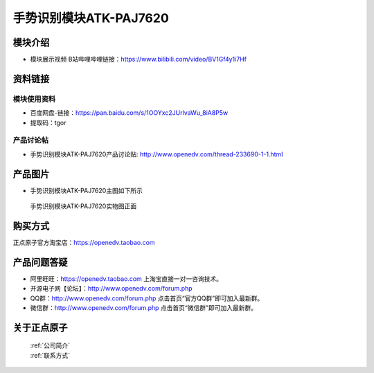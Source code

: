 .. 正点原子产品资料汇总, created by 2020-03-19 正点原子-alientek 

手势识别模块ATK-PAJ7620
============================================

模块介绍
----------

- ``模块展示视频`` B站哔哩哔哩链接：https://www.bilibili.com/video/BV1Gf4y1i7Hf

资料链接
------------

模块使用资料
^^^^^^^^^^

- 百度网盘-链接：https://pan.baidu.com/s/1OOYxc2JUrlvaWu_8iA8P5w
- 提取码：tgor
  
产品讨论帖
^^^^^^^^^^

- 手势识别模块ATK-PAJ7620产品讨论贴: http://www.openedv.com/thread-233690-1-1.html


产品图片
--------

- 手势识别模块ATK-PAJ7620主图如下所示

.. _pic_major_paj7620:

.. figure:: media/paj7620.png


   
  手势识别模块ATK-PAJ7620实物图正面




购买方式
-------- 

正点原子官方淘宝店：https://openedv.taobao.com 




产品问题答疑
------------

- 阿里旺旺：https://openedv.taobao.com 上淘宝直接一对一咨询技术。  
- 开源电子网【论坛】：http://www.openedv.com/forum.php 
- QQ群：http://www.openedv.com/forum.php   点击首页“官方QQ群”即可加入最新群。 
- 微信群：http://www.openedv.com/forum.php 点击首页“微信群”即可加入最新群。
  


关于正点原子  
-----------------

 | :ref:`公司简介` 
 | :ref:`联系方式`

